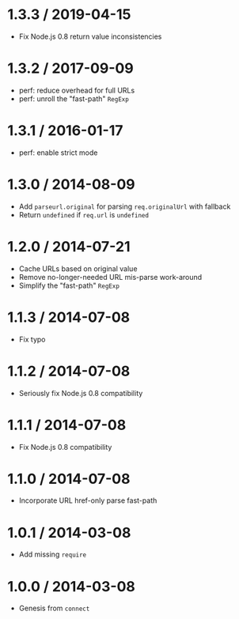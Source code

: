 * 1.3.3 / 2019-04-15
:PROPERTIES:
:CUSTOM_ID: section
:END:
- Fix Node.js 0.8 return value inconsistencies

* 1.3.2 / 2017-09-09
:PROPERTIES:
:CUSTOM_ID: section-1
:END:
- perf: reduce overhead for full URLs
- perf: unroll the "fast-path" =RegExp=

* 1.3.1 / 2016-01-17
:PROPERTIES:
:CUSTOM_ID: section-2
:END:
- perf: enable strict mode

* 1.3.0 / 2014-08-09
:PROPERTIES:
:CUSTOM_ID: section-3
:END:
- Add =parseurl.original= for parsing =req.originalUrl= with fallback
- Return =undefined= if =req.url= is =undefined=

* 1.2.0 / 2014-07-21
:PROPERTIES:
:CUSTOM_ID: section-4
:END:
- Cache URLs based on original value
- Remove no-longer-needed URL mis-parse work-around
- Simplify the "fast-path" =RegExp=

* 1.1.3 / 2014-07-08
:PROPERTIES:
:CUSTOM_ID: section-5
:END:
- Fix typo

* 1.1.2 / 2014-07-08
:PROPERTIES:
:CUSTOM_ID: section-6
:END:
- Seriously fix Node.js 0.8 compatibility

* 1.1.1 / 2014-07-08
:PROPERTIES:
:CUSTOM_ID: section-7
:END:
- Fix Node.js 0.8 compatibility

* 1.1.0 / 2014-07-08
:PROPERTIES:
:CUSTOM_ID: section-8
:END:
- Incorporate URL href-only parse fast-path

* 1.0.1 / 2014-03-08
:PROPERTIES:
:CUSTOM_ID: section-9
:END:
- Add missing =require=

* 1.0.0 / 2014-03-08
:PROPERTIES:
:CUSTOM_ID: section-10
:END:
- Genesis from =connect=

